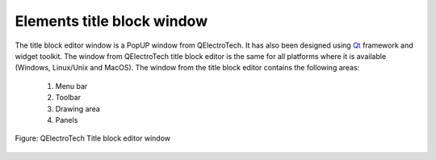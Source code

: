 .. _folio/title_block/title_block_editor/interface/elements_interface

.. role:: greentext
.. role:: bluetext
.. role:: orangetext
.. role:: yellowtext

===========================
Elements title block window
===========================

The title block editor window is a PopUP window from QElectroTech. It has also been designed using `Qt`_ framework and widget toolkit. The window from QElectroTech title block editor is the same for all platforms where it is available (Windows, Linux/Unix and MacOS). The window from the title block editor contains the following areas: 

   1. :greentext:`Menu bar`
   2. :bluetext:`Toolbar`
   3. :yellowtext:`Drawing area`
   4. :orangetext:`Panels`

.. figure:: ../../../../images/qet_title_block_editor_gui_elements.png
   :align: center

   Figure: QElectroTech Title block editor window

.. _Qt: https://www.qt.io/